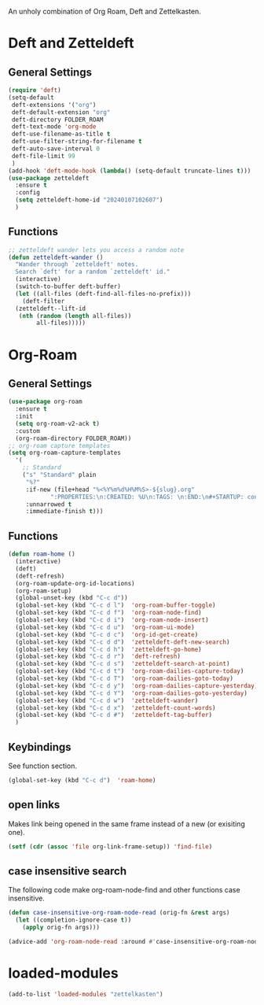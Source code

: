#+STARTUP: content
An unholy combination of Org Roam, Deft and Zettelkasten.
* Deft and Zetteldeft
** General Settings
#+begin_src emacs-lisp
  (require 'deft)
  (setq-default
   deft-extensions '("org")
   deft-default-extension "org"
   deft-directory FOLDER_ROAM
   deft-text-mode 'org-mode
   deft-use-filename-as-title t
   deft-use-filter-string-for-filename t
   deft-auto-save-interval 0
   deft-file-limit 99
   )
  (add-hook 'deft-mode-hook (lambda() (setq-default truncate-lines t)))
  (use-package zetteldeft
    :ensure t
    :config
    (setq zetteldeft-home-id "20240107102607")
    )
#+end_src
** Functions
#+begin_src emacs-lisp
  ;; zetteldeft wander lets you access a random note
  (defun zetteldeft-wander ()
    "Wander through `zetteldeft' notes.
    Search `deft' for a random `zetteldeft' id."
    (interactive)
    (switch-to-buffer deft-buffer)
    (let ((all-files (deft-find-all-files-no-prefix)))
      (deft-filter
	(zetteldeft--lift-id
	 (nth (random (length all-files))
	      all-files)))))
#+end_src
* Org-Roam
** General Settings
#+begin_src emacs-lisp
    (use-package org-roam
      :ensure t
      :init
      (setq org-roam-v2-ack t)
      :custom
      (org-roam-directory FOLDER_ROAM))
    ;; org-roam capture templates
    (setq org-roam-capture-templates
	  '(
	    ;; Standard
	    ("s" "Standard" plain
	     "%?"
	     :if-new (file+head "%<%Y%m%d%H%M%S>-${slug}.org"
				":PROPERTIES:\n:CREATED: %U\n:TAGS: \n:END:\n#+STARTUP: content\n#+title: ${title}\nBacklink: \n")
	     :unnarrowed t
	     :immediate-finish t)))
#+end_src
** Functions
#+begin_src emacs-lisp
  (defun roam-home ()
    (interactive)
    (deft)
    (deft-refresh)
    (org-roam-update-org-id-locations)
    (org-roam-setup)
    (global-unset-key (kbd "C-c d"))
    (global-set-key (kbd "C-c d l")  'org-roam-buffer-toggle)
    (global-set-key (kbd "C-c d f")  'org-roam-node-find)
    (global-set-key (kbd "C-c d i")  'org-roam-node-insert)
    (global-set-key (kbd "C-c d u")  'org-roam-ui-mode)
    (global-set-key (kbd "C-c d c")  'org-id-get-create)
    (global-set-key (kbd "C-c d d")  'zetteldeft-deft-new-search)
    (global-set-key (kbd "C-c d h")  'zetteldeft-go-home)
    (global-set-key (kbd "C-c d r")  'deft-refresh)
    (global-set-key (kbd "C-c d s")  'zetteldeft-search-at-point)
    (global-set-key (kbd "C-c d t")  'org-roam-dailies-capture-today)
    (global-set-key (kbd "C-c d T")  'org-roam-dailies-goto-today)
    (global-set-key (kbd "C-c d y")  'org-roam-dailies-capture-yesterday)
    (global-set-key (kbd "C-c d Y")  'org-roam-dailies-goto-yesterday)
    (global-set-key (kbd "C-c d w")  'zetteldeft-wander)
    (global-set-key (kbd "C-c d x")  'zetteldeft-count-words)
    (global-set-key (kbd "C-c d #")  'zetteldeft-tag-buffer)
    )
#+end_src
** Keybindings
See function section.
#+begin_src emacs-lisp
   (global-set-key (kbd "C-c d")  'roam-home)
#+end_src
** open links
Makes link being opened in the same frame instead of a new (or exisiting one).
#+begin_src emacs-lisp
(setf (cdr (assoc 'file org-link-frame-setup)) 'find-file)
#+end_src 
** case insensitive search
The following code make org-roam-node-find and other functions case insensitive.
#+begin_src emacs-lisp
  (defun case-insensitive-org-roam-node-read (orig-fn &rest args)
    (let ((completion-ignore-case t))
      (apply orig-fn args)))

  (advice-add 'org-roam-node-read :around #'case-insensitive-org-roam-node-read)
#+end_src 
* loaded-modules
#+begin_src emacs-lisp
  (add-to-list 'loaded-modules "zettelkasten")
#+end_src

